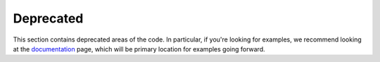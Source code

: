 Deprecated
==========

This section contains deprecated areas of the code. In particular, if you're looking for examples, we recommend looking at the `documentation`_ page, which will be primary location for examples going forward.

.. _documentation: https://schema-multimodal.readthedocs.io/en/latest/overview.html
